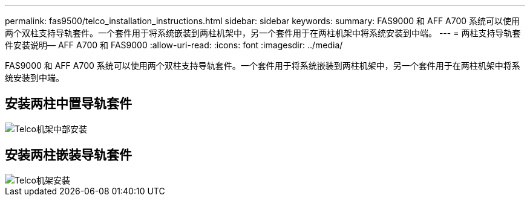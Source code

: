 ---
permalink: fas9500/telco_installation_instructions.html 
sidebar: sidebar 
keywords:  
summary: FAS9000 和 AFF A700 系统可以使用两个双柱支持导轨套件。一个套件用于将系统嵌装到两柱机架中，另一个套件用于在两柱机架中将系统安装到中端。 
---
= 两柱支持导轨套件安装说明— AFF A700 和 FAS9000
:allow-uri-read: 
:icons: font
:imagesdir: ../media/


[role="lead"]
FAS9000 和 AFF A700 系统可以使用两个双柱支持导轨套件。一个套件用于将系统嵌装到两柱机架中，另一个套件用于在两柱机架中将系统安装到中端。



== 安装两柱中置导轨套件

image::../media/drw_telco_mid_mount_1.gif[Telco机架中部安装]



== 安装两柱嵌装导轨套件

image::../media/drw_telco_front_mount_1.gif[Telco机架安装]
